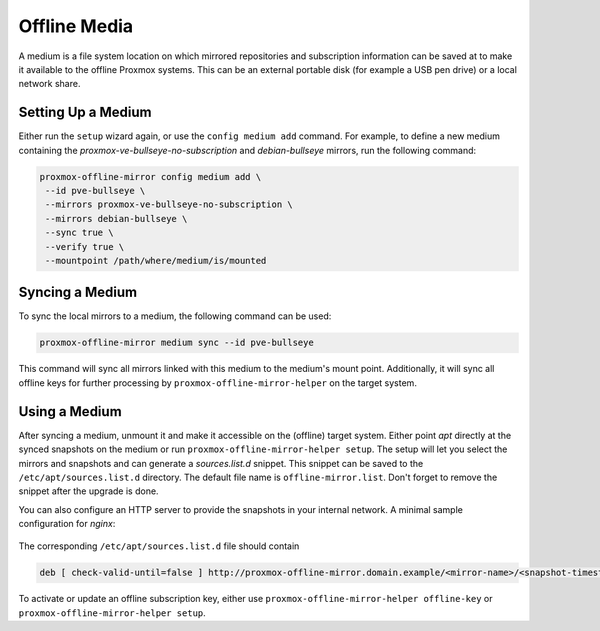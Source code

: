 Offline Media
=============

A medium is a file system location on which mirrored repositories and subscription information can
be saved at to make it available to the offline Proxmox systems.  This can be an external portable
disk (for example a USB pen drive) or a local network share.

Setting Up a Medium
-------------------

Either run the ``setup`` wizard again, or use the ``config medium add`` command.
For example, to define a new medium containing the
`proxmox-ve-bullseye-no-subscription` and `debian-bullseye` mirrors, run the
following command:

.. code-block:: console

  proxmox-offline-mirror config medium add \
   --id pve-bullseye \
   --mirrors proxmox-ve-bullseye-no-subscription \
   --mirrors debian-bullseye \
   --sync true \
   --verify true \
   --mountpoint /path/where/medium/is/mounted

.. _sync_medium:

Syncing a Medium
----------------

To sync the local mirrors to a medium, the following command can be used:

.. code-block:: console

  proxmox-offline-mirror medium sync --id pve-bullseye

This command will sync all mirrors linked with this medium to the medium's mount point.
Additionally, it will sync all offline keys for further processing by
``proxmox-offline-mirror-helper`` on the target system.

Using a Medium
--------------

After syncing a medium, unmount it and make it accessible on the (offline) target system.  Either
point `apt` directly at the synced snapshots on the medium or run ``proxmox-offline-mirror-helper
setup``.  The setup will let you select the mirrors and snapshots and can generate a
`sources.list.d` snippet.  This snippet can be saved to the ``/etc/apt/sources.list.d`` directory.
The default file name is ``offline-mirror.list``.  Don't forget to remove the snippet after the
upgrade is done.

You can also configure an HTTP server to provide the snapshots in your internal network.
A minimal sample configuration for `nginx`:

  .. literalinclude:: examples/nginx-conf

The corresponding ``/etc/apt/sources.list.d`` file should contain

.. code-block:: sources.list

  deb [ check-valid-until=false ] http://proxmox-offline-mirror.domain.example/<mirror-name>/<snapshot-timestamp> <codename> <suite>


To activate or update an offline subscription key, either use ``proxmox-offline-mirror-helper
offline-key`` or ``proxmox-offline-mirror-helper setup``.
